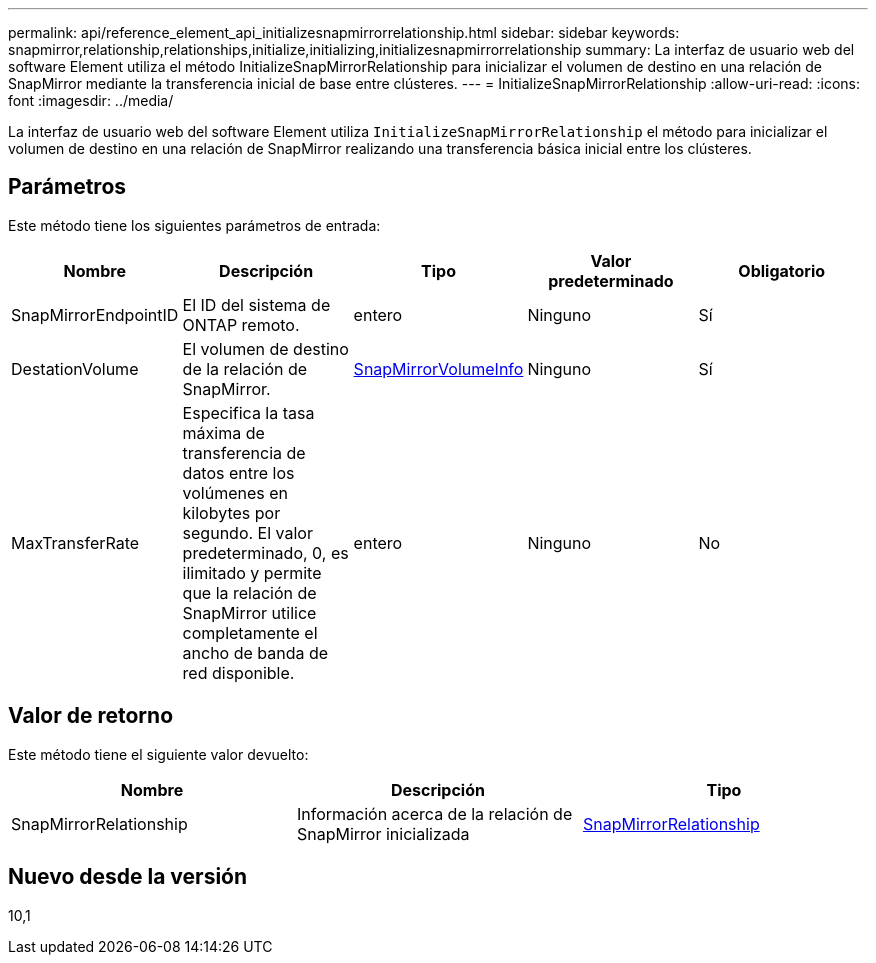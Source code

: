 ---
permalink: api/reference_element_api_initializesnapmirrorrelationship.html 
sidebar: sidebar 
keywords: snapmirror,relationship,relationships,initialize,initializing,initializesnapmirrorrelationship 
summary: La interfaz de usuario web del software Element utiliza el método InitializeSnapMirrorRelationship para inicializar el volumen de destino en una relación de SnapMirror mediante la transferencia inicial de base entre clústeres. 
---
= InitializeSnapMirrorRelationship
:allow-uri-read: 
:icons: font
:imagesdir: ../media/


[role="lead"]
La interfaz de usuario web del software Element utiliza `InitializeSnapMirrorRelationship` el método para inicializar el volumen de destino en una relación de SnapMirror realizando una transferencia básica inicial entre los clústeres.



== Parámetros

Este método tiene los siguientes parámetros de entrada:

|===
| Nombre | Descripción | Tipo | Valor predeterminado | Obligatorio 


 a| 
SnapMirrorEndpointID
 a| 
El ID del sistema de ONTAP remoto.
 a| 
entero
 a| 
Ninguno
 a| 
Sí



 a| 
DestationVolume
 a| 
El volumen de destino de la relación de SnapMirror.
 a| 
xref:reference_element_api_snapmirrorvolumeinfo.adoc[SnapMirrorVolumeInfo]
 a| 
Ninguno
 a| 
Sí



 a| 
MaxTransferRate
 a| 
Especifica la tasa máxima de transferencia de datos entre los volúmenes en kilobytes por segundo. El valor predeterminado, 0, es ilimitado y permite que la relación de SnapMirror utilice completamente el ancho de banda de red disponible.
 a| 
entero
 a| 
Ninguno
 a| 
No

|===


== Valor de retorno

Este método tiene el siguiente valor devuelto:

|===
| Nombre | Descripción | Tipo 


 a| 
SnapMirrorRelationship
 a| 
Información acerca de la relación de SnapMirror inicializada
 a| 
xref:reference_element_api_snapmirrorrelationship.adoc[SnapMirrorRelationship]

|===


== Nuevo desde la versión

10,1
